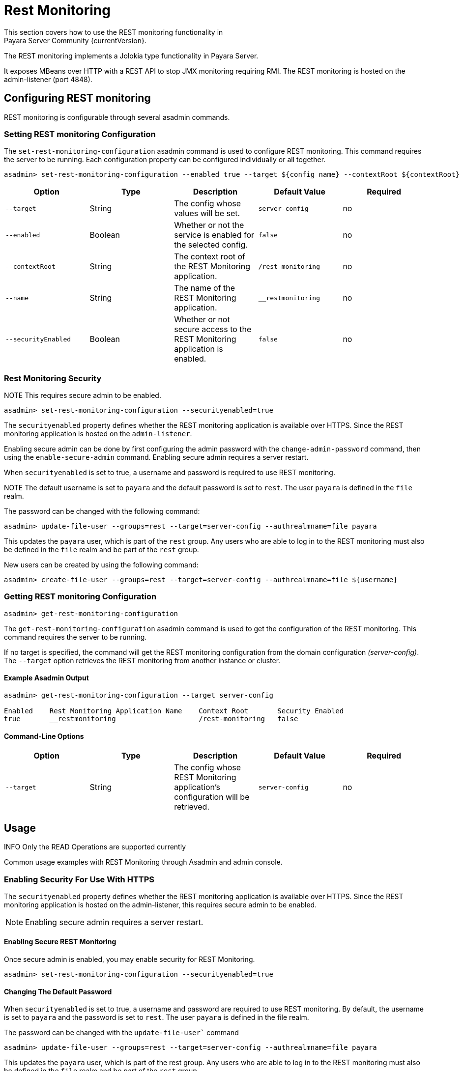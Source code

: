 [[rest-monitoring]]
= Rest Monitoring
This section covers how to use the REST monitoring functionality in
Payara Server Community {currentVersion}.

The REST monitoring implements a Jolokia type functionality in Payara Server.

It exposes MBeans over HTTP with a REST API to stop JMX monitoring requiring RMI. The REST monitoring is hosted on the admin-listener (port 4848).

[[rest-monitoring-configuration]]
== Configuring REST monitoring

REST monitoring is configurable through several asadmin commands.

[[setting-rest-configuration]]
=== Setting REST monitoring Configuration

The `set-rest-monitoring-configuration` asadmin command is used to configure REST monitoring. This command requires the server to be running. Each configuration property can be configured individually or all together.

[source, shell]
----
asadmin> set-rest-monitoring-configuration --enabled true --target ${config name} --contextRoot ${contextRoot} --name ${RESTMonitoringApplicationName} --securityEnabled true
----

[cols=",,,,",options="header",]
|====
|Option
|Type
|Description
|Default Value
|Required

|`--target`
|String
|The config whose values will be set.
|`server-config`
|no

|`--enabled`
|Boolean
|Whether or not the service is enabled for the selected config.
|`false`
|no

|`--contextRoot`
|String
|The context root of the REST Monitoring application.
|`/rest-monitoring`
|no

|`--name`
|String
|The name of the REST Monitoring application.
|`__restmonitoring`
|no

|`--securityEnabled`
|Boolean
|Whether or not secure access to the REST Monitoring application is enabled.
|`false`
|no
|====


[[rest-monitoring-security]]
=== Rest Monitoring Security

NOTE This requires secure admin to be enabled.

[source, shell]
----
asadmin> set-rest-monitoring-configuration --securityenabled=true
----
The `securityenabled` property defines whether the REST monitoring application
is available over HTTPS. Since the REST monitoring application is hosted on the
`admin-listener`.

Enabling secure admin can be done by first configuring the admin password with
the `change-admin-password` command, then using the `enable-secure-admin`
command. Enabling secure admin requires a server restart.

When `securityenabled` is set to true, a username and password is required to
use REST monitoring.

NOTE The default username is set to `payara` and the default password
is set to `rest`. The user `payara` is defined in the `file` realm.

The password can be changed with the following command:
[source, shell]
----
asadmin> update-file-user --groups=rest --target=server-config --authrealmname=file payara
----
This updates the `payara` user, which is part of the `rest` group. Any users who
are able to log in to the REST monitoring must also be defined in the `file`
realm and be part of the `rest` group.

New users can be created by using the following command:
[source, shell]
----
asadmin> create-file-user --groups=rest --target=server-config --authrealmname=file ${username}
----

[[getting-rest-configuration]]
=== Getting REST monitoring Configuration

[source, shell]
----
asadmin> get-rest-monitoring-configuration
----

The `get-rest-monitoring-configuration` asadmin command is used to get the
configuration of the REST monitoring. This command requires the server to be
running.

If no target is specified, the command will get the REST monitoring
configuration from the domain configuration _(server-config)_. The `--target`
option retrieves the REST monitoring from another instance or cluster.

[[example-output]]
==== Example Asadmin Output

[source, shell]
----
asadmin> get-rest-monitoring-configuration --target server-config

Enabled    Rest Monitoring Application Name    Context Root       Security Enabled
true       __restmonitoring                    /rest-monitoring   false
----

[[rest-command-line-option]]
==== Command-Line Options

[cols=",,,,",options="header",]
|====
|Option
|Type
|Description
|Default Value
|Required

|`--target`
|String
|The config whose REST Monitoring application’s configuration will be retrieved.
|`server-config`
|no
|====

[[rest-monitoring-usage]]
== Usage

INFO Only the READ Operations are supported currently

Common usage examples with REST Monitoring through Asadmin and admin console.

[[enabling-security]]
=== Enabling Security For Use With HTTPS

The `securityenabled` property defines whether the REST monitoring application is available over HTTPS. Since the REST monitoring application is hosted on the admin-listener, this requires secure admin to be enabled.

NOTE: Enabling secure admin requires a server restart.

[[enabling-secure-rest-monitoring]]
==== Enabling Secure REST Monitoring

Once secure admin is enabled, you may enable security for REST Monitoring.

[source, shell]
----
asadmin> set-rest-monitoring-configuration --securityenabled=true
----

[[changing-default-password]]
==== Changing The Default Password

When `securityenabled` is set to true, a username and password are required to use REST monitoring. By default, the username is set to `payara` and the password is set to `rest`. The user `payara` is defined in the file realm.

The password can be changed with the `update-file-user`` command

[source, shell]
----
asadmin> update-file-user --groups=rest --target=server-config --authrealmname=file payara
----

This updates the `payara` user, which is part of the rest group. Any users who are able to log in to the REST monitoring must also be defined in the `file` realm and be part of the `rest` group.

[[adding-new-users]]
==== Adding New Users

New users can be added using the `create-file-user` command.

[source, shell]
----
asadmin> create-file-user --groups=rest --target=server-config --authrealmname=file ${username}
----

[[performing-read-operations]]
=== Performing READ Operations

REST Monitoring supports a subset of operations in the Jolokia API.

The `read` operation reads the details of the requested MBean. The `read` operation accepts GET requests on URLs in the following format:

----
<REST_API_URL>/read/${mbean-name}/${attribute-name}
----

A list of attribute names can be found in the request of an empty attribute name under ‘value’. 

[[bulk-read-example]]
==== Example Execution

To read the MBean `java.lang:type=Memory` using the default configuration, you would make a GET request to: `http://localhost:4848/rest-monitoring/rest/read/java.lang:type=Memory`.

*Example Output*

[source, json]
----
{
  "request": {
    "mbean": "java.lang:type=Memory",
    "type": "read"
  },
  "value": {
    "HeapMemoryUsage": {
      "committed": 450363392,
      "init": 264241152,
      "max": 477626368,
      "used": 97480984
    },
    "ObjectPendingFinalizationCount": 0,
    "NonHeapMemoryUsage": {
      "committed": 139460608,
      "init": 2555904,
      "max": -1,
      "used": 122389432
    },
    "Verbose": false,
    "ObjectName": "java.lang:type=Memory"
  },
  "timestamp": 1502799650273,
  "status": 200
}
----

[[performing-bulk-read-operations]]
=== Performing Bulk READ Operations

It is possible to execute bulk operations using the REST monitoring API. To do this, issue a POST request to the REST API URL with the following JSON structure as the body payload.

[[example-bulk-payload]]
==== Example Payload

The payload is a JSON array consisting of objects of type, mbean, and attribute json objects. You may send a single operation request instead of an array also.

[source, json]
----
[
  {
    "type" : "<OPERATION_TYPE>",
    "mbean" : "<MBEAN_NAME>",
    "attribute" : "<ATTRIBUTE_NAME>"
  },
  {
    "type" : "<OPERATION_TYPE>",
    "mbean" : "<MBEAN_NAME>",
    "attribute" : "<ATTRIBUTE_NAME>"
  }
]
----

* *type* - The ‘type’ of operation to execute, e.g. read, search, write, etc.

* *mbean* - The MBean attribute which the operation will be executed on.

* *attribute* - The MBean attribute upon which the operation will be executed. If omitted, all attributes of the MBean will be involved in the operation.

[[example-bulk-execution]]
==== Example Execution

Using `curl` and a sample REST API URL of `http://localhost:4848/rest-monitoring/rest`

[source, shell]
----
curl -X POST \
  http://localhost:4848/rest-monitoring/rest/ \
  -H 'Content-Type: application/json' \
  -d '[
	{
		"mbean": "java.lang:type=Compilation",
		"type": "read"
	},{
		"mbean": "java.lang:type=Runtime",
		"attribute" : "Uptime",
		"type": "read"
	}
]
----

*Example Output*

[source, json]
----
[
    {
        "request": {
            "mbean": "java.lang:type=Compilation",
            "type": "read"
        },
        "value": {
            "Name": "HotSpot 64-Bit Tiered Compilers",
            "CompilationTimeMonitoringSupported": true,
            "TotalCompilationTime": 106363,
            "ObjectName": "java.lang:type=Compilation"
        },
        "timestamp": 1529353755633,
        "status": 200
    },
    {
        "request": {
            "mbean": "java.lang:type=Runtime",
            "attribute": "Uptime",
            "type": "read"
        },
        "value": 8541422,
        "timestamp": 1529353755636,
        "status": 200
    }
]
----

[[see-also]]
== See Also

xref:Technical Documentation/Payara Server Documentation/Logging and Monitoring/Monitoring Service/JMX Monitoring Service[JMX Monitoring]
